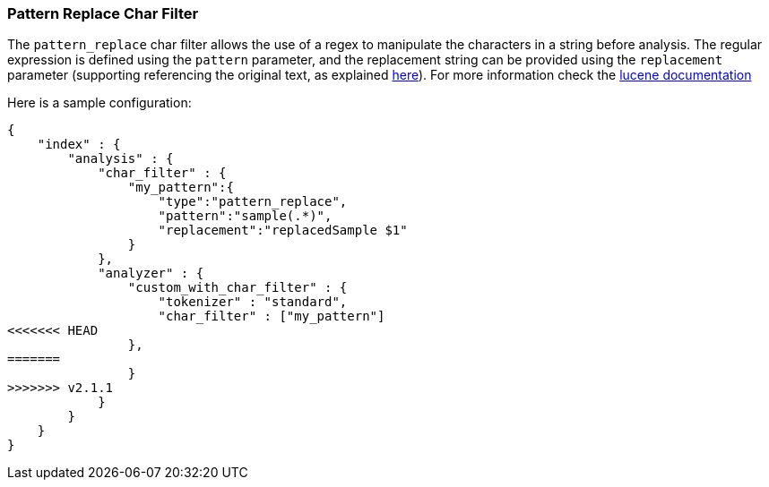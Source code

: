 [[analysis-pattern-replace-charfilter]]
=== Pattern Replace Char Filter

The `pattern_replace` char filter allows the use of a regex to
manipulate the characters in a string before analysis. The regular
expression is defined using the `pattern` parameter, and the replacement
string can be provided using the `replacement` parameter (supporting
referencing the original text, as explained
http://docs.oracle.com/javase/6/docs/api/java/util/regex/Matcher.html#appendReplacement(java.lang.StringBuffer,%20java.lang.String)[here]).
For more information check the
http://lucene.apache.org/core/4_3_1/analyzers-common/org/apache/lucene/analysis/pattern/PatternReplaceCharFilter.html[lucene
documentation]

Here is a sample configuration:

[source,js]
--------------------------------------------------
{
    "index" : {
        "analysis" : {
            "char_filter" : {
                "my_pattern":{
                    "type":"pattern_replace",
                    "pattern":"sample(.*)",
                    "replacement":"replacedSample $1"
                }
            },
            "analyzer" : {
                "custom_with_char_filter" : {
                    "tokenizer" : "standard",
                    "char_filter" : ["my_pattern"]
<<<<<<< HEAD
                },
=======
                }
>>>>>>> v2.1.1
            }
        }
    }
}
--------------------------------------------------
